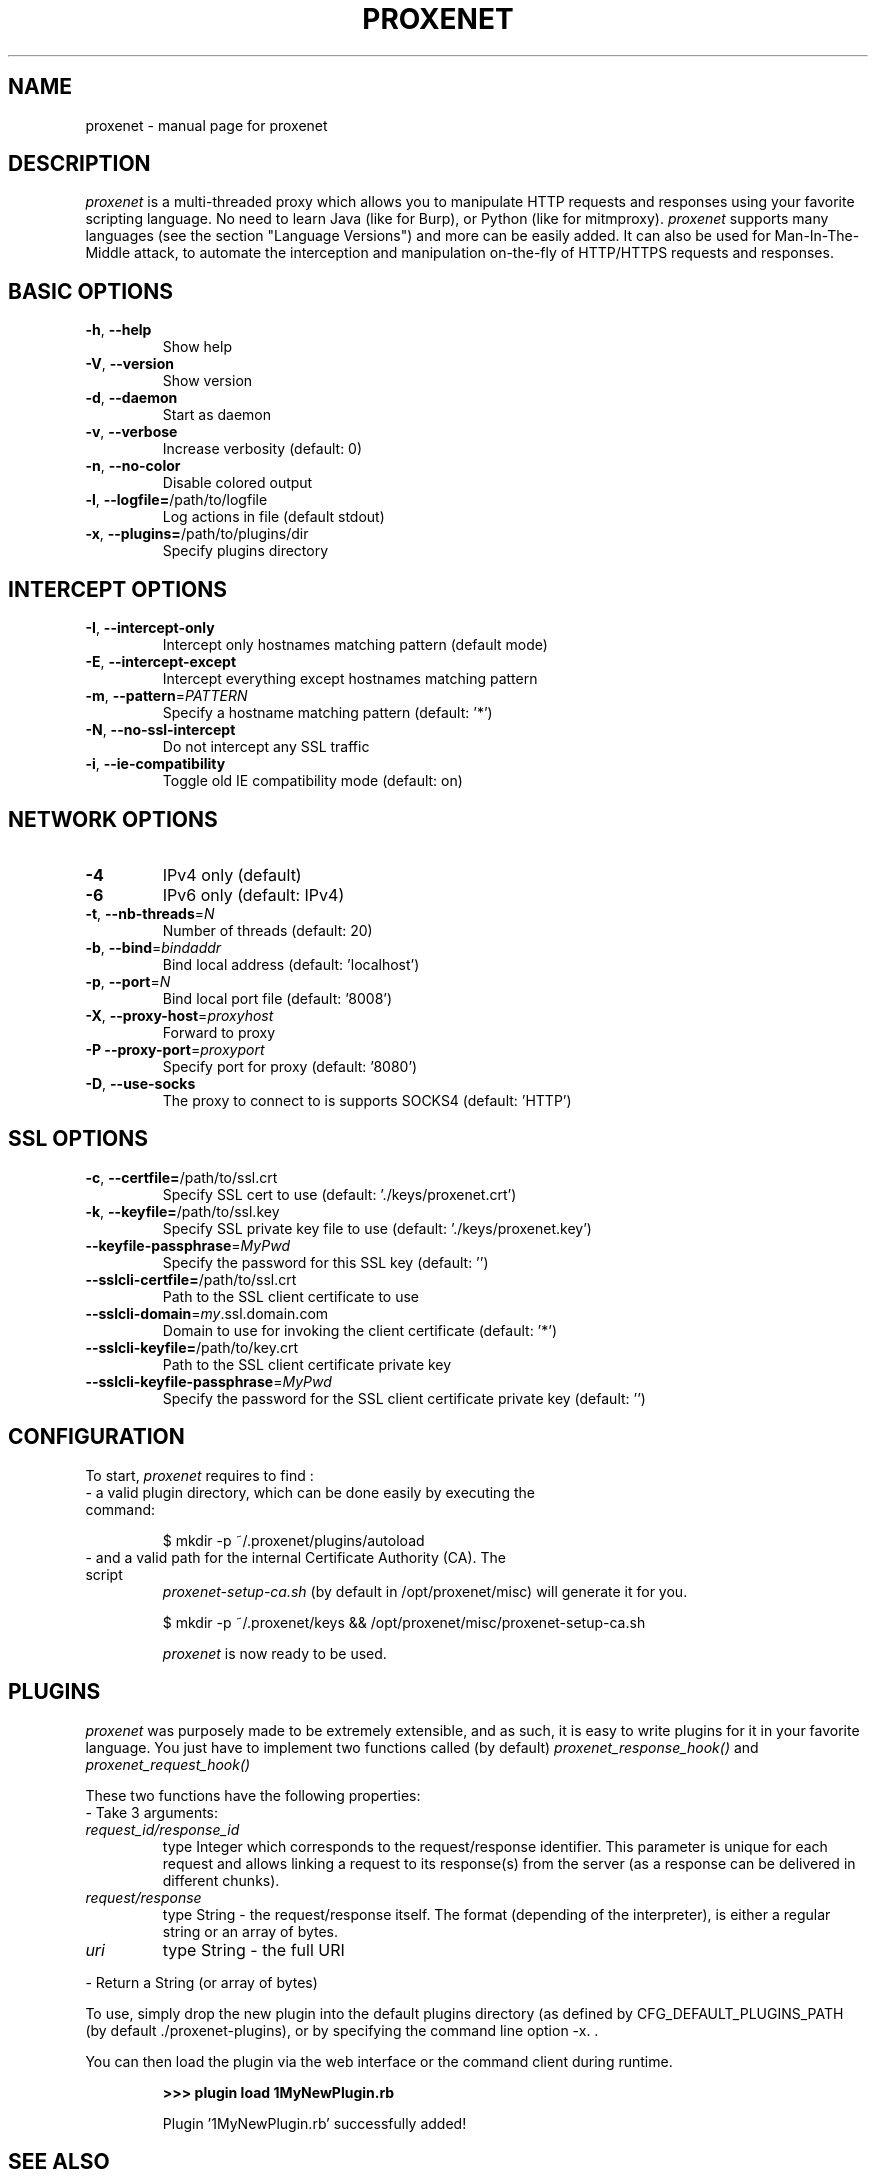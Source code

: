 .TH PROXENET "1" "August 2016" "proxenet v0.4" "User Commands"

.SH NAME
proxenet \- manual page for proxenet

.SH DESCRIPTION
.I proxenet
is a multi-threaded proxy which allows you to manipulate HTTP requests
and responses using your favorite scripting language. No need to learn Java
(like for Burp), or Python (like for mitmproxy).
.I proxenet
supports many languages (see the section "Language Versions") and more can be easily
added. It can also be used for Man-In-The-Middle attack, to automate the
interception and manipulation on-the-fly of HTTP/HTTPS requests and responses.

.SH BASIC OPTIONS

.TP
\fB\-h\fR, \fB\-\-help\fR
Show help
.TP
\fB\-V\fR, \fB\-\-version\fR
Show version
.TP
\fB\-d\fR, \fB\-\-daemon\fR
Start as daemon
.TP
\fB\-v\fR, \fB\-\-verbose\fR
Increase verbosity (default: 0)
.TP
\fB\-n\fR, \fB\-\-no\-color\fR
Disable colored output
.TP
\fB\-l\fR, \fB\-\-logfile=\fR/path/to/logfile
Log actions in file (default stdout)
.TP
\fB\-x\fR, \fB\-\-plugins=\fR/path/to/plugins/dir
Specify plugins directory
.PP

.SH INTERCEPT OPTIONS
.TP
\fB\-I\fR, \fB\-\-intercept\-only\fR
Intercept only hostnames matching pattern (default mode)
.TP
\fB\-E\fR, \fB\-\-intercept\-except\fR
Intercept everything except hostnames matching pattern
.TP
\fB\-m\fR, \fB\-\-pattern\fR=\fI\,PATTERN\/\fR
Specify a hostname matching pattern (default: '*')
.TP
\fB\-N\fR, \fB\-\-no\-ssl\-intercept\fR
Do not intercept any SSL traffic
.TP
\fB\-i\fR, \fB\-\-ie\-compatibility\fR
Toggle old IE compatibility mode (default: on)
.PP

.SH NETWORK OPTIONS
.TP
\fB\-4\fR
IPv4 only (default)
.TP
\fB\-6\fR
IPv6 only (default: IPv4)
.TP
\fB\-t\fR, \fB\-\-nb\-threads\fR=\fI\,N\/\fR
Number of threads (default: 20)
.TP
\fB\-b\fR, \fB\-\-bind\fR=\fI\,bindaddr\/\fR
Bind local address (default: 'localhost')
.TP
\fB\-p\fR, \fB\-\-port\fR=\fI\,N\/\fR
Bind local port file (default: '8008')
.TP
\fB\-X\fR, \fB\-\-proxy\-host\fR=\fI\,proxyhost\/\fR
Forward to proxy
.TP
\fB\-P\fR  \fB\-\-proxy\-port\fR=\fI\,proxyport\/\fR
Specify port for proxy (default: '8080')
.TP
\fB\-D\fR, \fB\-\-use\-socks\fR
The proxy to connect to is supports SOCKS4 (default: 'HTTP')
.PP

.SH SSL OPTIONS
.TP
\fB\-c\fR, \fB\-\-certfile=\fR/path/to/ssl.crt
Specify SSL cert to use (default: './keys/proxenet.crt')
.TP
\fB\-k\fR, \fB\-\-keyfile=\fR/path/to/ssl.key
Specify SSL private key file to use (default: './keys/proxenet.key')
.TP
\fB\-\-keyfile\-passphrase\fR=\fI\,MyPwd\/\fR
Specify the password for this SSL key (default: '')
.TP
\fB\-\-sslcli\-certfile=\fR/path/to/ssl.crt
Path to the SSL client certificate to use
.TP
\fB\-\-sslcli\-domain\fR=\fI\,my\/\fR.ssl.domain.com
Domain to use for invoking the client certificate (default: '*')
.TP
\fB\-\-sslcli\-keyfile=\fR/path/to/key.crt
Path to the SSL client certificate private key
.TP
\fB\-\-sslcli\-keyfile\-passphrase\fR=\fI\,MyPwd\/\fR
Specify the password for the SSL client certificate private key (default: '')
.PP

.SH CONFIGURATION
To start,
.I proxenet
requires to find :

.TP
- a valid plugin directory, which can be done easily by executing the command:

$ mkdir -p ~/.proxenet/plugins/autoload

.TP
- and a valid path for the internal Certificate Authority (CA). The script
.I proxenet-setup-ca.sh
(by default in /opt/proxenet/misc) will generate it for you.

$ mkdir -p ~/.proxenet/keys && /opt/proxenet/misc/proxenet-setup-ca.sh

.I proxenet
is now ready to be used.

.SH PLUGINS
.I proxenet
was purposely made to be extremely extensible, and as such, it is easy
to write plugins for it in your favorite language. You just have to implement
two functions called (by default)
.I proxenet_response_hook()
and
.I proxenet_request_hook()

These two functions have the following properties:
.TP
- Take 3 arguments:
.TP
.I request_id/response_id
type Integer which corresponds to the request/response identifier. This
parameter is unique for each request and allows linking a request to its
response(s) from the server (as a response can be delivered in different
chunks).
.PP
.TP
.I request/response
type String - the request/response itself. The format (depending of the
interpreter), is either a regular string or an array of bytes.
.PP
.TP
.I uri
type String - the full URI
.PP
- Return a String (or array of bytes)
.PP

To use, simply drop the new plugin into the default plugins directory (as
defined by CFG_DEFAULT_PLUGINS_PATH (by default ./proxenet-plugins), or by
specifying the command line option -x. .

You can then load the plugin via the web interface or the command client during runtime.
.IP
.B >>> plugin load 1MyNewPlugin.rb
.PP
.IP
Plugin '1MyNewPlugin.rb' successfully added!
.PP



.SH "SEE ALSO"
The full documentation for
.B proxenet
is maintained on the ReadTheDocs page, available at https://proxenet.readthedocs.org/en/latest/.

.SH AUTHOR
proxenet was written by hugsy <hugsy __AT__ blah __DOT__ cat>

.SH LICENSE
proxenet is released under license GPLv2.
